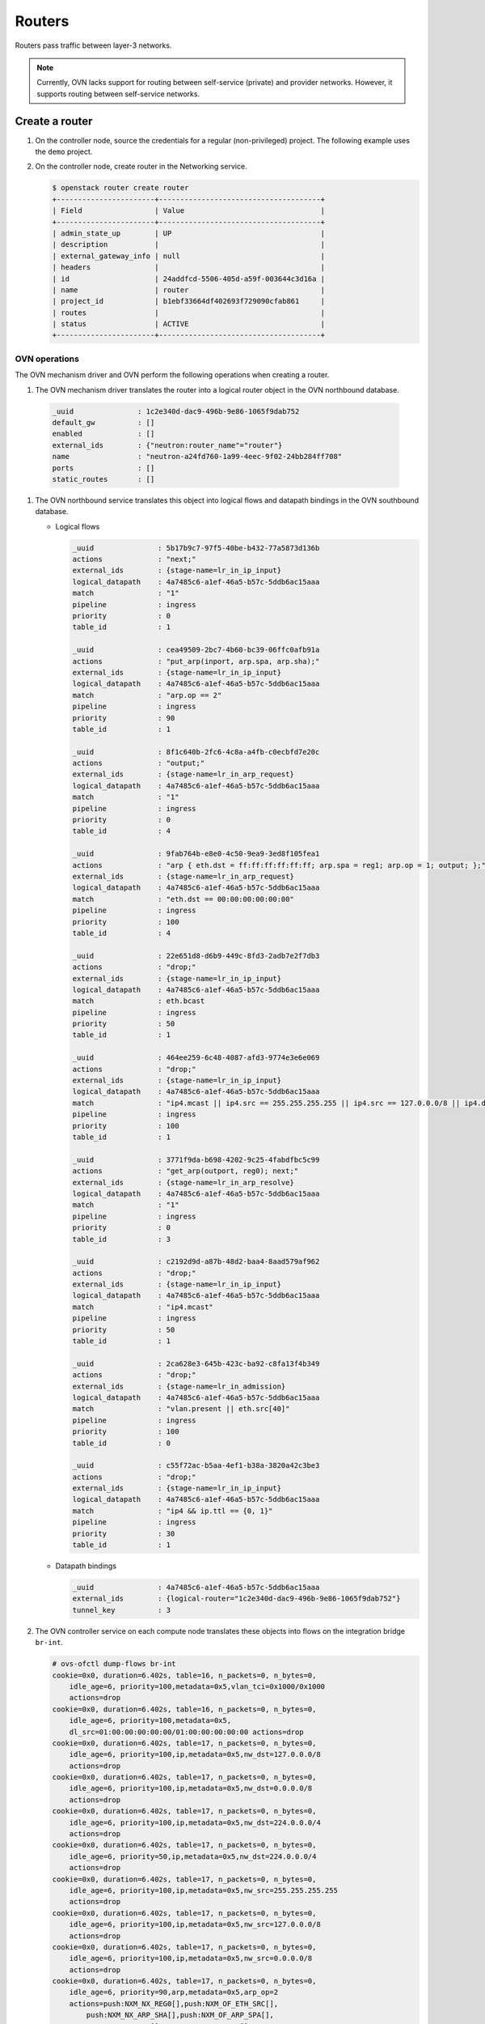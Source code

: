 .. _refarch-routers:

Routers
-------

Routers pass traffic between layer-3 networks.

.. note::

   Currently, OVN lacks support for routing between self-service (private)
   and provider networks. However, it supports routing between
   self-service networks.

Create a router
~~~~~~~~~~~~~~~

#. On the controller node, source the credentials for a regular
   (non-privileged) project. The following example uses the ``demo``
   project.

#. On the controller node, create router in the Networking service.

   .. code-block:: console

      $ openstack router create router
      +-----------------------+--------------------------------------+
      | Field                 | Value                                |
      +-----------------------+--------------------------------------+
      | admin_state_up        | UP                                   |
      | description           |                                      |
      | external_gateway_info | null                                 |
      | headers               |                                      |
      | id                    | 24addfcd-5506-405d-a59f-003644c3d16a |
      | name                  | router                               |
      | project_id            | b1ebf33664df402693f729090cfab861     |
      | routes                |                                      |
      | status                | ACTIVE                               |
      +-----------------------+--------------------------------------+

OVN operations
^^^^^^^^^^^^^^

The OVN mechanism driver and OVN perform the following operations when
creating a router.

#. The OVN mechanism driver translates the router into a logical
   router object in the OVN northbound database.

  .. code-block:: console

     _uuid               : 1c2e340d-dac9-496b-9e86-1065f9dab752
     default_gw          : []
     enabled             : []
     external_ids        : {"neutron:router_name"="router"}
     name                : "neutron-a24fd760-1a99-4eec-9f02-24bb284ff708"
     ports               : []
     static_routes       : []

#. The OVN northbound service translates this object into logical flows
   and datapath bindings in the OVN southbound database.

   * Logical flows

     .. code-block:: console

        _uuid               : 5b17b9c7-97f5-40be-b432-77a5873d136b
        actions             : "next;"
        external_ids        : {stage-name=lr_in_ip_input}
        logical_datapath    : 4a7485c6-a1ef-46a5-b57c-5ddb6ac15aaa
        match               : "1"
        pipeline            : ingress
        priority            : 0
        table_id            : 1

        _uuid               : cea49509-2bc7-4b60-bc39-06ffc0afb91a
        actions             : "put_arp(inport, arp.spa, arp.sha);"
        external_ids        : {stage-name=lr_in_ip_input}
        logical_datapath    : 4a7485c6-a1ef-46a5-b57c-5ddb6ac15aaa
        match               : "arp.op == 2"
        pipeline            : ingress
        priority            : 90
        table_id            : 1

        _uuid               : 8f1c640b-2fc6-4c8a-a4fb-c0ecbfd7e20c
        actions             : "output;"
        external_ids        : {stage-name=lr_in_arp_request}
        logical_datapath    : 4a7485c6-a1ef-46a5-b57c-5ddb6ac15aaa
        match               : "1"
        pipeline            : ingress
        priority            : 0
        table_id            : 4

        _uuid               : 9fab764b-e8e0-4c50-9ea9-3ed8f105fea1
        actions             : "arp { eth.dst = ff:ff:ff:ff:ff:ff; arp.spa = reg1; arp.op = 1; output; };"
        external_ids        : {stage-name=lr_in_arp_request}
        logical_datapath    : 4a7485c6-a1ef-46a5-b57c-5ddb6ac15aaa
        match               : "eth.dst == 00:00:00:00:00:00"
        pipeline            : ingress
        priority            : 100
        table_id            : 4

        _uuid               : 22e651d8-d6b9-449c-8fd3-2adb7e2f7db3
        actions             : "drop;"
        external_ids        : {stage-name=lr_in_ip_input}
        logical_datapath    : 4a7485c6-a1ef-46a5-b57c-5ddb6ac15aaa
        match               : eth.bcast
        pipeline            : ingress
        priority            : 50
        table_id            : 1

        _uuid               : 464ee259-6c48-4087-afd3-9774e3e6e069
        actions             : "drop;"
        external_ids        : {stage-name=lr_in_ip_input}
        logical_datapath    : 4a7485c6-a1ef-46a5-b57c-5ddb6ac15aaa
        match               : "ip4.mcast || ip4.src == 255.255.255.255 || ip4.src == 127.0.0.0/8 || ip4.dst == 127.0.0.0/8 || ip4.src == 0.0.0.0/8 || ip4.dst == 0.0.0.0/8"
        pipeline            : ingress
        priority            : 100
        table_id            : 1

        _uuid               : 3771f9da-b698-4202-9c25-4fabdfbc5c99
        actions             : "get_arp(outport, reg0); next;"
        external_ids        : {stage-name=lr_in_arp_resolve}
        logical_datapath    : 4a7485c6-a1ef-46a5-b57c-5ddb6ac15aaa
        match               : "1"
        pipeline            : ingress
        priority            : 0
        table_id            : 3

        _uuid               : c2192d9d-a87b-48d2-baa4-8aad579af962
        actions             : "drop;"
        external_ids        : {stage-name=lr_in_ip_input}
        logical_datapath    : 4a7485c6-a1ef-46a5-b57c-5ddb6ac15aaa
        match               : "ip4.mcast"
        pipeline            : ingress
        priority            : 50
        table_id            : 1

        _uuid               : 2ca628e3-645b-423c-ba92-c8fa13f4b349
        actions             : "drop;"
        external_ids        : {stage-name=lr_in_admission}
        logical_datapath    : 4a7485c6-a1ef-46a5-b57c-5ddb6ac15aaa
        match               : "vlan.present || eth.src[40]"
        pipeline            : ingress
        priority            : 100
        table_id            : 0

        _uuid               : c55f72ac-b5aa-4ef1-b38a-3820a42c3be3
        actions             : "drop;"
        external_ids        : {stage-name=lr_in_ip_input}
        logical_datapath    : 4a7485c6-a1ef-46a5-b57c-5ddb6ac15aaa
        match               : "ip4 && ip.ttl == {0, 1}"
        pipeline            : ingress
        priority            : 30
        table_id            : 1

   * Datapath bindings

     .. code-block:: console

        _uuid               : 4a7485c6-a1ef-46a5-b57c-5ddb6ac15aaa
        external_ids        : {logical-router="1c2e340d-dac9-496b-9e86-1065f9dab752"}
        tunnel_key          : 3

#. The OVN controller service on each compute node translates these objects
   into flows on the integration bridge ``br-int``.

   .. code-block:: console

      # ovs-ofctl dump-flows br-int
      cookie=0x0, duration=6.402s, table=16, n_packets=0, n_bytes=0,
          idle_age=6, priority=100,metadata=0x5,vlan_tci=0x1000/0x1000
          actions=drop
      cookie=0x0, duration=6.402s, table=16, n_packets=0, n_bytes=0,
          idle_age=6, priority=100,metadata=0x5,
          dl_src=01:00:00:00:00:00/01:00:00:00:00:00 actions=drop
      cookie=0x0, duration=6.402s, table=17, n_packets=0, n_bytes=0,
          idle_age=6, priority=100,ip,metadata=0x5,nw_dst=127.0.0.0/8
          actions=drop
      cookie=0x0, duration=6.402s, table=17, n_packets=0, n_bytes=0,
          idle_age=6, priority=100,ip,metadata=0x5,nw_dst=0.0.0.0/8
          actions=drop
      cookie=0x0, duration=6.402s, table=17, n_packets=0, n_bytes=0,
          idle_age=6, priority=100,ip,metadata=0x5,nw_dst=224.0.0.0/4
          actions=drop
      cookie=0x0, duration=6.402s, table=17, n_packets=0, n_bytes=0,
          idle_age=6, priority=50,ip,metadata=0x5,nw_dst=224.0.0.0/4
          actions=drop
      cookie=0x0, duration=6.402s, table=17, n_packets=0, n_bytes=0,
          idle_age=6, priority=100,ip,metadata=0x5,nw_src=255.255.255.255
          actions=drop
      cookie=0x0, duration=6.402s, table=17, n_packets=0, n_bytes=0,
          idle_age=6, priority=100,ip,metadata=0x5,nw_src=127.0.0.0/8
          actions=drop
      cookie=0x0, duration=6.402s, table=17, n_packets=0, n_bytes=0,
          idle_age=6, priority=100,ip,metadata=0x5,nw_src=0.0.0.0/8
          actions=drop
      cookie=0x0, duration=6.402s, table=17, n_packets=0, n_bytes=0,
          idle_age=6, priority=90,arp,metadata=0x5,arp_op=2
          actions=push:NXM_NX_REG0[],push:NXM_OF_ETH_SRC[],
              push:NXM_NX_ARP_SHA[],push:NXM_OF_ARP_SPA[],
              pop:NXM_NX_REG0[],pop:NXM_OF_ETH_SRC[],
              controller(userdata=00.00.00.01.00.00.00.00),
              pop:NXM_OF_ETH_SRC[],pop:NXM_NX_REG0[]
      cookie=0x0, duration=6.402s, table=17, n_packets=0, n_bytes=0,
          idle_age=6, priority=50,metadata=0x5,dl_dst=ff:ff:ff:ff:ff:ff
          actions=drop
      cookie=0x0, duration=6.402s, table=17, n_packets=0, n_bytes=0,
          idle_age=6, priority=30,ip,metadata=0x5,nw_ttl=0 actions=drop
      cookie=0x0, duration=6.402s, table=17, n_packets=0, n_bytes=0,
          idle_age=6, priority=30,ip,metadata=0x5,nw_ttl=1 actions=drop
      cookie=0x0, duration=6.402s, table=17, n_packets=0, n_bytes=0,
          idle_age=6, priority=0,metadata=0x5 actions=resubmit(,18)
      cookie=0x0, duration=6.402s, table=19, n_packets=0, n_bytes=0,
          idle_age=6, priority=0,metadata=0x5
          actions=mod_dl_dst:00:00:00:00:00:00,resubmit(,65),resubmit(,20)
      cookie=0x0, duration=6.402s, table=20, n_packets=0, n_bytes=0,
          idle_age=6, priority=100,ip,metadata=0x5,dl_dst=00:00:00:00:00:00
          actions=controller(userdata=00.00.00.00.00.00.00.00.00.19.00.10.80.00.06.06.ff.ff.ff.ff.ff.ff.00.00.ff.ff.00.18.00.00.23.20.00.06.00.20.00.00.00.00.00.01.02.04.00.00.20.04.00.19.00.10.80.00.2a.02.00.01.00.00.00.00.00.00.ff.ff.00.10.00.00.23.20.00.0e.ff.f8.20.00.00.00)
      cookie=0x0, duration=6.402s, table=20, n_packets=0, n_bytes=0,
          idle_age=6, priority=0,metadata=0x5 actions=resubmit(,32)

Attach a self-service network to the router
~~~~~~~~~~~~~~~~~~~~~~~~~~~~~~~~~~~~~~~~~~~

Self-service networks, particularly subnets, must interface with a
router to enable connectivity with other self-service and provider
networks.

#. On the controller node, add the self-service network subnet
   ``selfservice-v4`` to the router ``router``.

   .. code-block:: console

      $ openstack router add subnet router selfservice-v4

   .. note::

      This command provides no output.

OVN operations
^^^^^^^^^^^^^^

The OVN mechanism driver and OVN perform the following operations when
adding a subnet as an interface on a router.

#. The OVN mechanism driver translates the operation into logical
   objects and devices in the OVN northbound database and performs a
   series of operations on them.

   * Create a logical port.

     .. code-block:: console

        _uuid               : 4c9e70b1-fff0-4d0d-af8e-42d3896eb76f
        addresses           : ["fa:16:3e:0c:55:62 192.168.1.1"]
        enabled             : true
        external_ids        : {"neutron:port_name"=""}
        name                : "5b72d278-5b16-44a6-9aa0-9e513a429506"
        options             : {router-port="lrp-5b72d278-5b16-44a6-9aa0-9e513a429506"}
        parent_name         : []
        port_security       : []
        tag                 : []
        type                : router
        up                  : false

   * Add the logical port to logical switch.

.. todo: Router interfaces are usually subnets, not networks. Does OVN
         still reference the network name?

     .. code-block:: console

        _uuid               : 0ab40684-7cf8-4d6c-ae8b-9d9143762d37
        acls                : []
        external_ids        : {"neutron:network_name"="selfservice-v4"}
        name                : "neutron-d5aadceb-d8d6-41c8-9252-c5e0fe6c26a5"
        ports               : [1ed7c28b-dc69-42b8-bed6-46477bb8b539,
                               4c9e70b1-fff0-4d0d-af8e-42d3896eb76f,
                               ae10a5e0-db25-4108-b06a-d2d5c127d9c4]

   * Create a logical router port object.

     .. code-block:: console

        _uuid               : f60ccb93-7b3d-4713-922c-37104b7055dc
        enabled             : []
        external_ids        : {}
        mac                 : "fa:16:3e:0c:55:62"
        name                : "lrp-5b72d278-5b16-44a6-9aa0-9e513a429506"
        network             : "192.168.1.1/24"
        peer                : []

   * Add the logical router port to the logical router object.

     .. code-block:: console

        _uuid               : 1c2e340d-dac9-496b-9e86-1065f9dab752
        default_gw          : []
        enabled             : []
        external_ids        : {"neutron:router_name"="router"}
        name                : "neutron-a24fd760-1a99-4eec-9f02-24bb284ff708"
        ports               : [f60ccb93-7b3d-4713-922c-37104b7055dc]
        static_routes       : []

#. The OVN northbound service translates these objects into logical flows,
   datapath bindings, and the appropriate multicast groups in the OVN
   southbound database.

   * Logical flows

     .. code-block:: console

        _uuid               : 27cc1784-077f-4543-8eb2-8d4d52d85800
        actions             : "ip.ttl--; reg0 = ip4.dst; reg1 = 192.168.1.1; eth.src = fa:16:3e:0c:55:62; outport = \"lrp-5b72d278-5b16-44a6-9aa0-9e513a429506\"; next;"
        external_ids        : {stage-name=lr_in_ip_routing}
        logical_datapath    : 4a7485c6-a1ef-46a5-b57c-5ddb6ac15aaa
        match               : "ip4.dst == 192.168.1.0/255.255.255.0"
        pipeline            : ingress
        priority            : 24
        table_id            : 2

        _uuid               : c58a3b04-6e35-43c8-9983-0a7d060a02fc
        actions             : "next;"
        external_ids        : {stage-name=lr_in_admission}
        logical_datapath    : 4a7485c6-a1ef-46a5-b57c-5ddb6ac15aaa
        match               : "(eth.mcast || eth.dst == fa:16:3e:0c:55:62) && inport == \"lrp-5b72d278-5b16-44a6-9aa0-9e513a429506\""
        pipeline            : ingress
        priority            : 50
        table_id            : 0

        _uuid               : 5ef30c51-1718-4241-866f-4cabd64ccd7e
        actions             : "ip4.dst = ip4.src; ip4.src = 192.168.1.1; ip.ttl = 255; icmp4.type = 0; inport = \"\"; /* Allow sending out inport. \*/ next; "
        external_ids        : {stage-name=lr_in_ip_input}
        logical_datapath    : 4a7485c6-a1ef-46a5-b57c-5ddb6ac15aaa
        match               : "inport == \"lrp-5b72d278-5b16-44a6-9aa0-9e513a429506\" && (ip4.dst == 192.168.1.1 || ip4.dst == 192.168.1.255) && icmp4.type == 8 && icmp4.code == 0"
        pipeline            : ingress
        priority            : 90
        table_id            : 1

        _uuid               : ffcde1a4-3cb6-4441-b469-31640926072a
        actions             : "eth.dst = eth.src; eth.src = fa:16:3e:0c:55:62; arp.op = 2; /* ARP reply \*/ arp.tha = arp.sha; arp.sha = fa:16:3e:0c:55:62; arp.tpa = arp.spa; arp.spa = 192.168.1.1; outport = inport; inport = \"\"; /* Allow sending out inport. \*/ output;"
        external_ids        : {stage-name=ls_in_arp_rsp}
        logical_datapath    : 4aef86e4-e54a-4c83-bb27-d65c670d4b51
        match               : "arp.tpa == 192.168.1.1 && arp.op == 1"
        pipeline            : ingress
        priority            : 50
        table_id            : 5

        _uuid               : 3584bce5-feb7-4a8d-88ea-bdbf34acc233
        actions             : "output;"
        external_ids        : {stage-name=lr_out_delivery}
        logical_datapath    : 4a7485c6-a1ef-46a5-b57c-5ddb6ac15aaa
        match               : "outport == \"lrp-5b72d278-5b16-44a6-9aa0-9e513a429506\""
        pipeline            : egress
        priority            : 100
        table_id            : 0

        _uuid               : b7b5dd69-c91d-4f71-9bbe-882bec0ed07d
        actions             : "eth.dst = eth.src; eth.src = fa:16:3e:0c:55:62; arp.op = 2; /* ARP reply \*/ arp.tha = arp.sha; arp.sha = fa:16:3e:0c:55:62; arp.tpa = arp.spa; arp.spa = 192.168.1.1; outport = \"lrp-5b72d278-5b16-44a6-9aa0-9e513a429506\"; inport = \"\"; /* Allow sending out inport. \*/ output;"
        external_ids        : {stage-name=lr_in_ip_input}
        logical_datapath    : 4a7485c6-a1ef-46a5-b57c-5ddb6ac15aaa
        match               : "inport == \"lrp-5b72d278-5b16-44a6-9aa0-9e513a429506\" && arp.tpa == 192.168.1.1 && arp.op == 1"
        pipeline            : ingress
        priority            : 90
        table_id            : 1

        _uuid               : e9cbd06b-32a9-4c7f-aaf2-797a4c94e44f
        actions             : "drop;"
        external_ids        : {stage-name=lr_in_ip_input}
        logical_datapath    : 4a7485c6-a1ef-46a5-b57c-5ddb6ac15aaa
        match               : "ip4.dst == 192.168.1.1"
        pipeline            : ingress
        priority            : 60
        table_id            : 1

        _uuid               : ca4dd46c-74a9-48e0-986e-a96a96a7a7bf
        actions             : "eth.dst = fa:16:3e:90:bd:f1; next;"
        external_ids        : {stage-name=lr_in_arp_resolve}
        logical_datapath    : 4a7485c6-a1ef-46a5-b57c-5ddb6ac15aaa
        match               : "outport == \"lrp-5b72d278-5b16-44a6-9aa0-9e513a429506\" && reg0 == 192.168.1.3"
        pipeline            : ingress
        priority            : 100
        table_id            : 3

        _uuid               : 121d432f-8e5b-41c2-8e38-55e1fb71c67c
        actions             : "drop;"
        external_ids        : {stage-name=lr_in_ip_input}
        logical_datapath    : 4a7485c6-a1ef-46a5-b57c-5ddb6ac15aaa
        match               : "ip4.src == {192.168.1.1, 192.168.1.255}"
        pipeline            : ingress
        priority            : 100
        table_id            : 1

        _uuid               : 467aeab1-4f88-4959-b932-b9eaff41a78f
        actions             : "eth.dst = fa:16:3e:94:db:5e; next;"
        external_ids        : {stage-name=lr_in_arp_resolve}
        logical_datapath    : 4a7485c6-a1ef-46a5-b57c-5ddb6ac15aaa
        match               : "outport == \"lrp-5b72d278-5b16-44a6-9aa0-9e513a429506\" && reg0 == 192.168.1.2"
        pipeline            : ingress
        priority            : 100
        table_id            : 3

        _uuid               : 284e7b7f-06c9-4f14-a473-541134175de7
        actions             : "eth.dst = fa:16:3e:0c:55:62; next;"
        external_ids        : {stage-name=lr_in_arp_resolve}
        logical_datapath    : 4a7485c6-a1ef-46a5-b57c-5ddb6ac15aaa
        match               : "outport == \"lrp-5b72d278-5b16-44a6-9aa0-9e513a429506\" && reg0 == 192.168.1.1"
        pipeline            : ingress
        priority            : 100
        table_id            : 3

   * Port bindings

     .. code-block:: console

        _uuid               : 0f86395b-a0d8-40fd-b22c-4c9e238a7880
        chassis             : []
        datapath            : 4a7485c6-a1ef-46a5-b57c-5ddb6ac15aaa
        logical_port        : "lrp-5b72d278-5b16-44a6-9aa0-9e513a429506"
        mac                 : []
        options             : {peer="5b72d278-5b16-44a6-9aa0-9e513a429506"}
        parent_port         : []
        tag                 : []
        tunnel_key          : 1
        type                : patch

        _uuid               : 8d95ab8c-c2ea-4231-9729-7ecbfc2cd676
        chassis             : []
        datapath            : 4aef86e4-e54a-4c83-bb27-d65c670d4b51
        logical_port        : "5b72d278-5b16-44a6-9aa0-9e513a429506"
        mac                 : ["fa:16:3e:0c:55:62 192.168.1.1"]
        options             : {peer="lrp-5b72d278-5b16-44a6-9aa0-9e513a429506"}
        parent_port         : []
        tag                 : []
        tunnel_key          : 3
        type                : patch

   * Multicast groups

     .. code-block:: console

        _uuid               : 4a6191aa-d8ac-4e93-8306-b0d8fbbe4e35
        datapath            : 4aef86e4-e54a-4c83-bb27-d65c670d4b51
        name                : _MC_flood
        ports               : [8d95ab8c-c2ea-4231-9729-7ecbfc2cd676,
                               be71fac3-9f04-41c9-9951-f3f7f1fa1ec5,
                               da5c1269-90b7-4df2-8d76-d4575754b02d]
        tunnel_key          : 65535

#. The OVN controller service on each compute node translates these objects
   into flows on the integration bridge ``br-int``.

   .. code-block:: console

      # ovs-ofctl dump-flows br-int
      cookie=0x0, duration=11.576s, table=0, n_packets=0, n_bytes=0,
          idle_age=11, priority=100,in_port=1
          actions=load:0x1->OXM_OF_METADATA[],
              load:0x2->NXM_NX_REG6[],resubmit(,16)
      cookie=0x0, duration=11.575s, table=0, n_packets=0, n_bytes=0,
          idle_age=11, priority=100,in_port=2
          actions=load:0x2->OXM_OF_METADATA[],load:0x1->NXM_NX_REG6[],
              resubmit(,16)
      cookie=0x0, duration=11.574s, table=0, n_packets=0, n_bytes=0,
          idle_age=11, priority=100,in_port=6
          actions=load:0x4->OXM_OF_METADATA[],load:0x3->NXM_NX_REG6[],
              resubmit(,16)
      cookie=0x0, duration=11.574s, table=0, n_packets=0, n_bytes=0,
          idle_age=11, priority=100,in_port=7
          actions=load:0x5->OXM_OF_METADATA[],load:0x1->NXM_NX_REG6[],
              resubmit(,16)
      cookie=0x0, duration=11.576s, table=16, n_packets=0, n_bytes=0,
          idle_age=11, priority=100,metadata=0x1,vlan_tci=0x1000/0x1000
          actions=drop
      cookie=0x0, duration=11.576s, table=16, n_packets=0, n_bytes=0,
          idle_age=11, priority=100,metadata=0x4,vlan_tci=0x1000/0x1000
          actions=drop
      cookie=0x0, duration=11.576s, table=16, n_packets=0, n_bytes=0,
          idle_age=11, priority=100,metadata=0x4,
              dl_src=01:00:00:00:00:00/01:00:00:00:00:00 actions=drop
      cookie=0x0, duration=11.575s, table=16, n_packets=0, n_bytes=0,
          idle_age=11, priority=100,metadata=0x1,
              dl_src=01:00:00:00:00:00/01:00:00:00:00:00 actions=drop
      cookie=0x0, duration=11.579s, table=16, n_packets=0, n_bytes=0,
          idle_age=11, priority=50,reg6=0x1,metadata=0x5,
              dl_dst=01:00:00:00:00:00/01:00:00:00:00:00
          actions=resubmit(,17)
      cookie=0x0, duration=11.579s, table=16, n_packets=0, n_bytes=0,
          idle_age=11, priority=50,reg6=0x1,metadata=0x5,
              dl_dst=fa:16:3e:3c:ea:be actions=resubmit(,17)
      cookie=0x0, duration=11.576s, table=16, n_packets=0, n_bytes=0,
          idle_age=11, priority=50,reg6=0x1,metadata=0x1 actions=resubmit(,17)
      cookie=0x0, duration=11.576s, table=16, n_packets=0, n_bytes=0,
          idle_age=11, priority=50,reg6=0x2,metadata=0x4 actions=resubmit(,17)
      cookie=0x0, duration=11.576s, table=16, n_packets=0, n_bytes=0,
          idle_age=11, priority=50,reg6=0x1,metadata=0x4 actions=resubmit(,17)
      cookie=0x0, duration=11.576s, table=16, n_packets=0, n_bytes=0,
          idle_age=11, priority=50,reg6=0x3,metadata=0x4 actions=resubmit(,17)
      cookie=0x0, duration=11.575s, table=16, n_packets=0, n_bytes=0,
          idle_age=11, priority=50,reg6=0x2,metadata=0x1 actions=resubmit(,17)
      cookie=0x0, duration=11.575s, table=16, n_packets=0, n_bytes=0,
          idle_age=11, priority=50,reg6=0x3,metadata=0x1 actions=resubmit(,17)
      cookie=0x0, duration=11.575s, table=16, n_packets=0, n_bytes=0,
          idle_age=11, priority=50,reg6=0x4,metadata=0x1 actions=resubmit(,17)
      cookie=0x0, duration=11.575s, table=16, n_packets=0, n_bytes=0,
          idle_age=11, priority=50,reg6=0x5,metadata=0x1,
              dl_src=fa:16:3e:3a:9c:fe actions=resubmit(,17)
      cookie=0x0, duration=11.579s, table=17, n_packets=0, n_bytes=0,
          idle_age=11, priority=100,ip,metadata=0x5,nw_src=192.168.1.255
              actions=drop
      cookie=0x0, duration=11.579s, table=17, n_packets=0, n_bytes=0,
          idle_age=11, priority=100,ip,metadata=0x5,nw_src=192.168.1.1
              actions=drop
      cookie=0x0, duration=11.579s, table=17, n_packets=0, n_bytes=0,
          idle_age=11, priority=90,icmp,metadata=0x5,nw_dst=192.168.1.255
              icmp_type=8,icmp_code=0
          actions=move:NXM_OF_IP_SRC[]->NXM_OF_IP_DST[],mod_nw_src:192.168.1.1,
              load:0xff->NXM_NX_IP_TTL[],load:0->NXM_OF_ICMP_TYPE[],
              load:0->NXM_NX_REG6[],load:0->NXM_OF_IN_PORT[],resubmit(,18)
      cookie=0x0, duration=11.579s, table=17, n_packets=0, n_bytes=0,
          idle_age=11, priority=90,icmp,metadata=0x5,nw_dst=192.168.1.1,
              icmp_type=8,icmp_code=0
              actions=move:NXM_OF_IP_SRC[]->NXM_OF_IP_DST[],
                  mod_nw_src:192.168.1.1,load:0xff->NXM_NX_IP_TTL[],
                  load:0->NXM_OF_ICMP_TYPE[],load:0->NXM_NX_REG6[],
                  load:0->NXM_OF_IN_PORT[],resubmit(,18)
      cookie=0x0, duration=11.579s, table=17, n_packets=0, n_bytes=0,
          idle_age=11, priority=90,arp,reg6=0x1,metadata=0x5,
              arp_tpa=192.168.1.1,arp_op=1
              actions=move:NXM_OF_ETH_SRC[]->NXM_OF_ETH_DST[],
                 mod_dl_src:fa:16:3e:3c:ea:be,load:0x2->NXM_OF_ARP_OP[],
                 move:NXM_NX_ARP_SHA[]->NXM_NX_ARP_THA[],
                 load:0xfa163e3ceabe->NXM_NX_ARP_SHA[],
                 move:NXM_OF_ARP_SPA[]->NXM_OF_ARP_TPA[],
                 load:0xa0a0a01->NXM_OF_ARP_SPA[],load:0x1->NXM_NX_REG7[],
                 load:0->NXM_NX_REG6[],load:0->NXM_OF_IN_PORT[],resubmit(,32)
      cookie=0x0, duration=11.576s, table=17, n_packets=0, n_bytes=0,
          idle_age=11, priority=90,udp,reg6=0x5,metadata=0x1,
              dl_src=fa:16:3e:3a:9c:fe,nw_src=0.0.0.0,
              nw_dst=255.255.255.255,tp_src=68,tp_dst=67 actions=resubmit(,18)
      cookie=0x0, duration=11.576s, table=17, n_packets=0, n_bytes=0,
          idle_age=11, priority=80,ip,reg6=0x5,metadata=0x1,
              dl_src=fa:16:3e:3a:9c:fe actions=drop
      cookie=0x0, duration=11.575s, table=17, n_packets=0, n_bytes=0,
          idle_age=11, priority=80,ipv6,reg6=0x5,metadata=0x1,
              dl_src=fa:16:3e:3a:9c:fe actions=drop
      cookie=0x0, duration=11.579s, table=17, n_packets=0, n_bytes=0,
          idle_age=11, priority=60,ip,metadata=0x5,nw_dst=192.168.1.1
              actions=drop
      cookie=0x0, duration=11.575s, table=17, n_packets=0, n_bytes=0,
          idle_age=11, priority=0,metadata=0x1 actions=resubmit(,18)
      cookie=0x0, duration=11.575s, table=17, n_packets=0, n_bytes=0,
          idle_age=11, priority=0,metadata=0x4 actions=resubmit(,18)
      cookie=0x0, duration=11.575s, table=18, n_packets=0, n_bytes=0,
          idle_age=11, priority=80,arp,reg6=0x5,metadata=0x1 actions=drop
      cookie=0x0, duration=11.575s, table=18, n_packets=0, n_bytes=0,
          idle_age=11, priority=80,icmp6,reg6=0x5,metadata=0x1,
              icmp_type=135,icmp_code=0 actions=drop
      cookie=0x0, duration=11.575s, table=18, n_packets=0, n_bytes=0,
          idle_age=11, priority=80,icmp6,reg6=0x5,metadata=0x1,
              icmp_type=136,icmp_code=0 actions=drop
      cookie=0x0, duration=11.579s, table=18, n_packets=0, n_bytes=0,
          idle_age=11, priority=24,ip,metadata=0x5,nw_dst=192.168.1.0/24
          actions=dec_ttl(),move:NXM_OF_IP_DST[]->NXM_NX_REG0[],
             load:0xa0a0a01->NXM_NX_REG1[],mod_dl_src:fa:16:3e:3c:ea:be,
             load:0x1->NXM_NX_REG7[],resubmit(,19)
      cookie=0x0, duration=11.575s, table=18, n_packets=0, n_bytes=0,
          idle_age=11, priority=0,metadata=0x1 actions=resubmit(,19)
      cookie=0x0, duration=11.575s, table=18, n_packets=0, n_bytes=0,
          idle_age=11, priority=0,metadata=0x4 actions=resubmit(,19)
      cookie=0x0, duration=11.576s, table=19, n_packets=0, n_bytes=0,
          idle_age=11, priority=110,ipv6,reg6=0x2,metadata=0x1
          actions=resubmit(,20)
      cookie=0x0, duration=11.575s, table=19, n_packets=0, n_bytes=0,
          idle_age=11, priority=110,ip,reg6=0x2,metadata=0x1
          actions=resubmit(,20)
      cookie=0x0, duration=11.579s, table=19, n_packets=0, n_bytes=0,
          idle_age=11, priority=100,reg0=0xa0a0a15,reg7=0x1,
          metadata=0x5 actions=mod_dl_dst:fa:16:3e:33:66:2f,resubmit(,20)
      cookie=0x0, duration=11.579s, table=19, n_packets=0, n_bytes=0,
          idle_age=11, priority=100,reg0=0xa0a0a16,reg7=0x1,metadata=0x5
          actions=mod_dl_dst:fa:16:3e:6e:a2:a0,resubmit(,20)
      cookie=0x0, duration=11.576s, table=19, n_packets=0, n_bytes=0,
          idle_age=11, priority=100,ip,metadata=0x1
          actions=ct(table=20,zone=NXM_NX_REG5[0..15])
      cookie=0x0, duration=11.575s, table=19, n_packets=0, n_bytes=0,
          idle_age=11, priority=100,ipv6,metadata=0x1
          actions=ct(table=20,zone=NXM_NX_REG5[0..15])
      cookie=0x0, duration=11.576s, table=19, n_packets=0, n_bytes=0,
          idle_age=11, priority=0,metadata=0x1 actions=resubmit(,20)
      cookie=0x0, duration=11.575s, table=19, n_packets=0, n_bytes=0,
          idle_age=11, priority=0,metadata=0x4 actions=resubmit(,20)
      cookie=0x0, duration=11.576s, table=20, n_packets=0, n_bytes=0,
          idle_age=11, priority=65535,ct_state=-new-est+rel-inv+trk,
          metadata=0x1 actions=resubmit(,21)
      cookie=0x0, duration=11.576s, table=20, n_packets=0, n_bytes=0,
          idle_age=11, priority=65535,ct_state=-new+est-rel-inv+trk,
          metadata=0x1 actions=resubmit(,21)
      cookie=0x0, duration=11.575s, table=20, n_packets=0, n_bytes=0,
          idle_age=11, priority=65535,ct_state=+inv+trk,metadata=0x1 actions=drop
      cookie=0x0, duration=11.576s, table=20, n_packets=0, n_bytes=0,
          idle_age=11, priority=2002,ct_state=+new+trk,ip,reg6=0x5,
          metadata=0x1 actions=ct(commit,zone=NXM_NX_REG5[0..15]),resubmit(,21)
      cookie=0x0, duration=11.575s, table=20, n_packets=0, n_bytes=0,
          idle_age=11, priority=2002,ct_state=+new+trk,ipv6,reg6=0x5,
          metadata=0x1 actions=ct(commit,zone=NXM_NX_REG5[0..15]),resubmit(,21)
      cookie=0x0, duration=11.575s, table=20, n_packets=0, n_bytes=0,
          idle_age=11, priority=2002,udp,reg6=0x5,metadata=0x1,
          nw_dst=255.255.255.255,tp_src=68,tp_dst=67
          actions=ct(commit,zone=NXM_NX_REG5[0..15]),resubmit(,21)
      cookie=0x0, duration=11.576s, table=20, n_packets=0, n_bytes=0,
          idle_age=11, priority=2001,ip,reg6=0x5,metadata=0x1 actions=drop
      cookie=0x0, duration=11.575s, table=20, n_packets=0, n_bytes=0,
          idle_age=11, priority=2001,ipv6,reg6=0x5,metadata=0x1 actions=drop
      cookie=0x0, duration=11.575s, table=20, n_packets=0, n_bytes=0,
          idle_age=11, priority=1,ipv6,metadata=0x1
          actions=ct(commit,zone=NXM_NX_REG5[0..15]),resubmit(,21)
      cookie=0x0, duration=11.575s, table=20, n_packets=0, n_bytes=0,
          idle_age=11, priority=1,ip,metadata=0x1
          actions=ct(commit,zone=NXM_NX_REG5[0..15]),resubmit(,21)
      cookie=0x0, duration=11.576s, table=20, n_packets=0, n_bytes=0,
          idle_age=11, priority=0,metadata=0x1 actions=resubmit(,21)
      cookie=0x0, duration=11.575s, table=20, n_packets=0, n_bytes=0,
          idle_age=11, priority=0,metadata=0x4 actions=resubmit(,21)
      cookie=0x0, duration=11.576s, table=21, n_packets=0, n_bytes=0,
          idle_age=11, priority=100,reg6=0x1,metadata=0x1 actions=resubmit(,22)
      cookie=0x0, duration=11.576s, table=21, n_packets=0, n_bytes=0,
          idle_age=11, priority=50,arp,metadata=0x4,arp_tpa=192.168.1.3,
              arp_op=1 actions=move:NXM_OF_ETH_SRC[]->NXM_OF_ETH_DST[],
              mod_dl_src:fa:16:3e:33:66:2f,load:0x2->NXM_OF_ARP_OP[],
              move:NXM_NX_ARP_SHA[]->NXM_NX_ARP_THA[],
              load:0xfa163e33662f->NXM_NX_ARP_SHA[],
              move:NXM_OF_ARP_SPA[]->NXM_OF_ARP_TPA[],
              load:0xa0a0a15->NXM_OF_ARP_SPA[],
              move:NXM_NX_REG6[]->NXM_NX_REG7[],load:0->NXM_NX_REG6[],
              load:0->NXM_OF_IN_PORT[],resubmit(,32)
      cookie=0x0, duration=11.576s, table=21, n_packets=0, n_bytes=0,
          idle_age=11, priority=0,metadata=0x1 actions=resubmit(,22)
      cookie=0x0, duration=11.576s, table=21, n_packets=0, n_bytes=0,
          idle_age=11, priority=0,metadata=0x4 actions=resubmit(,22)
      cookie=0x0, duration=11.575s, table=22, n_packets=0, n_bytes=0,
          idle_age=11, priority=100,metadata=0x1,
          dl_dst=01:00:00:00:00:00/01:00:00:00:00:00
          actions=load:0xffff->NXM_NX_REG7[],resubmit(,32)
      cookie=0x0, duration=11.575s, table=22, n_packets=0, n_bytes=0,
          idle_age=11, priority=100,metadata=0x4,
          dl_dst=01:00:00:00:00:00/01:00:00:00:00:00
          actions=load:0xffff->NXM_NX_REG7[],resubmit(,32)
      cookie=0x0, duration=11.576s, table=22, n_packets=0, n_bytes=0,
          idle_age=11, priority=50,metadata=0x4,dl_dst=fa:16:3e:33:66:2f
          actions=load:0x1->NXM_NX_REG7[],resubmit(,32)
      cookie=0x0, duration=11.575s, table=22, n_packets=0, n_bytes=0,
          idle_age=11, priority=50,metadata=0x4,dl_dst=fa:16:3e:3c:ea:be
          actions=load:0x3->NXM_NX_REG7[],resubmit(,32)
      cookie=0x0, duration=11.575s, table=22, n_packets=0, n_bytes=0,
          idle_age=11, priority=50,metadata=0x1,dl_dst=fa:16:3e:3a:9c:fe
          actions=load:0x5->NXM_NX_REG7[],resubmit(,32)
      cookie=0x0, duration=11.575s, table=22, n_packets=0, n_bytes=0,
          idle_age=11, priority=50,metadata=0x1,dl_dst=fa:16:3e:82:ab:d7
          actions=load:0x4->NXM_NX_REG7[],resubmit(,32)
      cookie=0x0, duration=11.575s, table=22, n_packets=0, n_bytes=0,
          idle_age=11, priority=50,metadata=0x1,dl_dst=fa:16:3e:90:c0:ba
          actions=load:0x3->NXM_NX_REG7[],resubmit(,32)
      cookie=0x0, duration=11.575s, table=22, n_packets=0, n_bytes=0,
          idle_age=11, priority=50,metadata=0x4,dl_dst=fa:16:3e:6e:a2:a0
          actions=load:0x2->NXM_NX_REG7[],resubmit(,32)
      cookie=0x0, duration=11.575s, table=22, n_packets=0, n_bytes=0,
          idle_age=11, priority=50,metadata=0x1,dl_dst=fa:16:3e:09:e0:b0
          actions=load:0x2->NXM_NX_REG7[],resubmit(,32)
      cookie=0x0, duration=11.576s, table=22, n_packets=0, n_bytes=0,
          idle_age=11, priority=0,metadata=0x1
          actions=load:0xfffe->NXM_NX_REG7[],resubmit(,32)
      cookie=0x0, duration=11.576s, table=32, n_packets=0, n_bytes=0,
          idle_age=11, priority=100,reg7=0x2,metadata=0x4
          actions=load:0x4->NXM_NX_TUN_ID[0..23],
          set_field:0x2/0xffffffff->tun_metadata0,
          move:NXM_NX_REG6[0..14]->NXM_NX_TUN_METADATA0[16..30],output:5
      cookie=0x0, duration=11.576s, table=32, n_packets=0, n_bytes=0,
          idle_age=11, priority=100,reg7=0x3,metadata=0x1
          actions=load:0x1->NXM_NX_TUN_ID[0..23],
          set_field:0x3/0xffffffff->tun_metadata0,
          move:NXM_NX_REG6[0..14]->NXM_NX_TUN_METADATA0[16..30],output:3
      cookie=0x0, duration=11.575s, table=32, n_packets=0, n_bytes=0,
          idle_age=11, priority=100,reg7=0x1,metadata=0x4
          actions=load:0x4->NXM_NX_TUN_ID[0..23],
          set_field:0x1/0xffffffff->tun_metadata0,
          move:NXM_NX_REG6[0..14]->NXM_NX_TUN_METADATA0[16..30],output:3
      cookie=0x0, duration=11.575s, table=32, n_packets=0, n_bytes=0,
          idle_age=11, priority=100,reg7=0x4,metadata=0x1
          actions=load:0x1->NXM_NX_TUN_ID[0..23],
          set_field:0x4/0xffffffff->tun_metadata0,
          move:NXM_NX_REG6[0..14]->NXM_NX_TUN_METADATA0[16..30],output:4
      cookie=0x0, duration=11.575s, table=32, n_packets=0, n_bytes=0,
          idle_age=11, priority=100,reg7=0x5,metadata=0x1
          actions=load:0x1->NXM_NX_TUN_ID[0..23],
          set_field:0x5/0xffffffff->tun_metadata0,
          move:NXM_NX_REG6[0..14]->NXM_NX_TUN_METADATA0[16..30],output:5
      cookie=0x0, duration=11.576s, table=33, n_packets=0, n_bytes=0,
          idle_age=11, priority=100,reg7=0x1,metadata=0x2 actions=resubmit(,34)
      cookie=0x0, duration=11.575s, table=33, n_packets=0, n_bytes=0,
          idle_age=11, priority=100,reg7=0x2,metadata=0x1 actions=resubmit(,34)
      cookie=0x0, duration=11.574s, table=33, n_packets=0, n_bytes=0,
          idle_age=11, priority=100,reg7=0x1,metadata=0x5 actions=resubmit(,34)
      cookie=0x0, duration=11.574s, table=33, n_packets=0, n_bytes=0,
          idle_age=11, priority=100,reg7=0x3,metadata=0x4 actions=resubmit(,34)
      cookie=0x0, duration=11.575s, table=34, n_packets=0, n_bytes=0,
          idle_age=11, priority=100,reg6=0x2,reg7=0x2,metadata=0x1 actions=drop
      cookie=0x0, duration=11.575s, table=34, n_packets=0, n_bytes=0,
          idle_age=11, priority=100,reg6=0x1,reg7=0x1,metadata=0x2 actions=drop
      cookie=0x0, duration=11.574s, table=34, n_packets=0, n_bytes=0,
          idle_age=11, priority=100,reg6=0x3,reg7=0x3,metadata=0x4 actions=drop
      cookie=0x0, duration=11.574s, table=34, n_packets=0, n_bytes=0,
          idle_age=11, priority=100,reg6=0x1,reg7=0x1,metadata=0x5 actions=drop
      cookie=0x0, duration=11.575s, table=48, n_packets=0, n_bytes=0,
          idle_age=11, priority=110,ip,reg7=0x2,metadata=0x1 actions=resubmit(,49)
      cookie=0x0, duration=11.575s, table=48, n_packets=0, n_bytes=0,
          idle_age=11, priority=110,ipv6,reg7=0x2,metadata=0x1
          actions=resubmit(,49)
      cookie=0x0, duration=11.579s, table=48, n_packets=0, n_bytes=0,
          idle_age=11, priority=100,reg7=0x1,metadata=0x5 actions=resubmit(,64)
      cookie=0x0, duration=11.576s, table=48, n_packets=0, n_bytes=0,
          idle_age=11, priority=100,ipv6,metadata=0x1
          actions=ct(table=49,zone=NXM_NX_REG5[0..15])
      cookie=0x0, duration=11.575s, table=48, n_packets=0, n_bytes=0,
          idle_age=11, priority=100,ip,metadata=0x1
          actions=ct(table=49,zone=NXM_NX_REG5[0..15])
      cookie=0x0, duration=11.576s, table=48, n_packets=0, n_bytes=0,
          idle_age=11, priority=0,metadata=0x1 actions=resubmit(,49)
      cookie=0x0, duration=11.576s, table=48, n_packets=0, n_bytes=0,
          idle_age=11, priority=0,metadata=0x4 actions=resubmit(,49)
      cookie=0x0, duration=11.575s, table=49, n_packets=0, n_bytes=0,
          idle_age=11, priority=65535,ct_state=-new+est-rel-inv+trk,metadata=0x1
          actions=resubmit(,50)
      cookie=0x0, duration=11.575s, table=49, n_packets=0, n_bytes=0,
          idle_age=11, priority=65535,ct_state=-new-est+rel-inv+trk,metadata=0x1
          actions=resubmit(,50)
      cookie=0x0, duration=11.575s, table=49, n_packets=0, n_bytes=0,
          idle_age=11, priority=65535,ct_state=+inv+trk,metadata=0x1 actions=drop
      cookie=0x0, duration=11.576s, table=49, n_packets=0, n_bytes=0,
          idle_age=11, priority=2002,ct_state=+new+trk,tcp,reg7=0x5,metadata=0x1,
          tp_dst=0x800/0xf800 actions=ct(commit,zone=NXM_NX_REG5[0..15]),
          resubmit(,50)
      cookie=0x0, duration=11.575s, table=49, n_packets=0, n_bytes=0,
          idle_age=11, priority=2002,ct_state=+new+trk,tcp,reg7=0x5,metadata=0x1,
          tp_dst=0xf000/0xf800 actions=ct(commit,zone=NXM_NX_REG5[0..15]),
          resubmit(,50)
      cookie=0x0, duration=11.576s, table=49, n_packets=0, n_bytes=0,
          idle_age=11, priority=2002,ct_state=+new+trk,tcp,reg7=0x5,metadata=0x1,
          tp_dst=0xff00/0xff80 actions=ct(commit,zone=NXM_NX_REG5[0..15]),
          resubmit(,50)
      cookie=0x0, duration=11.576s, table=49, n_packets=0, n_bytes=0,
          idle_age=11, priority=2002,ct_state=+new+trk,tcp,reg7=0x5,metadata=0x1,
          tp_dst=0x80/0xff80 actions=ct(commit,zone=NXM_NX_REG5[0..15]),
          resubmit(,50)
      cookie=0x0, duration=11.576s, table=49, n_packets=0, n_bytes=0,
          idle_age=11, priority=2002,ct_state=+new+trk,tcp,reg7=0x5,metadata=0x1,
          tp_dst=0x8/0xfff8 actions=ct(commit,zone=NXM_NX_REG5[0..15]),
          resubmit(,50)
      cookie=0x0, duration=11.575s, table=49, n_packets=0, n_bytes=0,
          idle_age=11, priority=2002,ct_state=+new+trk,tcp,reg7=0x5,metadata=0x1,
          tp_dst=0xfff0/0xfff8 actions=ct(commit,zone=NXM_NX_REG5[0..15]),
          resubmit(,50)
      cookie=0x0, duration=11.576s, table=49, n_packets=0, n_bytes=0,
          idle_age=11, priority=2002,ct_state=+new+trk,tcp,reg7=0x5,metadata=0x1,
          tp_dst=0x100/0xff00 actions=ct(commit,zone=NXM_NX_REG5[0..15]),
          resubmit(,50)
      cookie=0x0, duration=11.576s, table=49, n_packets=0, n_bytes=0,
          idle_age=11, priority=2002,ct_state=+new+trk,tcp,reg7=0x5,metadata=0x1,
          tp_dst=0xfe00/0xff00 actions=ct(commit,zone=NXM_NX_REG5[0..15]),
          resubmit(,50)
      cookie=0x0, duration=11.576s, table=49, n_packets=0, n_bytes=0,
          idle_age=11, priority=2002,ct_state=+new+trk,tcp,reg7=0x5,metadata=0x1,
          tp_dst=0x2/0xfffe actions=ct(commit,zone=NXM_NX_REG5[0..15]),
          resubmit(,50)
      cookie=0x0, duration=11.575s, table=49, n_packets=0, n_bytes=0,
          idle_age=11, priority=2002,ct_state=+new+trk,tcp,reg7=0x5,metadata=0x1,
          tp_dst=0xfffc/0xfffe actions=ct(commit,zone=NXM_NX_REG5[0..15]),
          resubmit(,50)
      cookie=0x0, duration=11.576s, table=49, n_packets=0, n_bytes=0,
          idle_age=11, priority=2002,ct_state=+new+trk,tcp,reg7=0x5,metadata=0x1,
          tp_dst=0xfff8/0xfffc actions=ct(commit,zone=NXM_NX_REG5[0..15]),
          resubmit(,50)
      cookie=0x0, duration=11.575s, table=49, n_packets=0, n_bytes=0,
          idle_age=11, priority=2002,ct_state=+new+trk,tcp,reg7=0x5,metadata=0x1,
          tp_dst=0x4/0xfffc actions=ct(commit,zone=NXM_NX_REG5[0..15]),
          resubmit(,50)
      cookie=0x0, duration=11.576s, table=49, n_packets=0, n_bytes=0,
          idle_age=11, priority=2002,ct_state=+new+trk,tcp,reg7=0x5,metadata=0x1,
          tp_dst=0xffc0/0xffe0 actions=ct(commit,zone=NXM_NX_REG5[0..15]),
          resubmit(,50)
      cookie=0x0, duration=11.575s, table=49, n_packets=0, n_bytes=0,
          idle_age=11, priority=2002,ct_state=+new+trk,tcp,reg7=0x5,metadata=0x1,
          tp_dst=0x20/0xffe0 actions=ct(commit,zone=NXM_NX_REG5[0..15]),
          resubmit(,50)
      cookie=0x0, duration=11.576s, table=49, n_packets=0, n_bytes=0,
          idle_age=11, priority=2002,ct_state=+new+trk,tcp,reg7=0x5,metadata=0x1,
          tp_dst=65534 actions=ct(commit,zone=NXM_NX_REG5[0..15]),resubmit(,50)
      cookie=0x0, duration=11.576s, table=49, n_packets=0, n_bytes=0,
          idle_age=11, priority=2002,ct_state=+new+trk,tcp,reg7=0x5,metadata=0x1,
          tp_dst=65535 actions=ct(commit,zone=NXM_NX_REG5[0..15]),resubmit(,50)
      cookie=0x0, duration=11.575s, table=49, n_packets=0, n_bytes=0,
          idle_age=11, priority=2002,ct_state=+new+trk,tcp,reg7=0x5,metadata=0x1,
          tp_dst=1 actions=ct(commit,zone=NXM_NX_REG5[0..15]),resubmit(,50)
      cookie=0x0, duration=11.576s, table=49, n_packets=0, n_bytes=0,
          idle_age=11, priority=2002,ct_state=+new+trk,tcp,reg7=0x5,metadata=0x1,
          tp_dst=0x400/0xfc00 actions=ct(commit,zone=NXM_NX_REG5[0..15]),
          resubmit(,50)
      cookie=0x0, duration=11.575s, table=49, n_packets=0, n_bytes=0,
          idle_age=11, priority=2002,ct_state=+new+trk,tcp,reg7=0x5,metadata=0x1,
          tp_dst=0xf800/0xfc00 actions=ct(commit,zone=NXM_NX_REG5[0..15]),
          resubmit(,50)
      cookie=0x0, duration=11.576s, table=49, n_packets=0, n_bytes=0,
          idle_age=11, priority=2002,ct_state=+new+trk,tcp,reg7=0x5,metadata=0x1,
          tp_dst=0x8000/0xc000 actions=ct(commit,zone=NXM_NX_REG5[0..15]),
          resubmit(,50)
      cookie=0x0, duration=11.575s, table=49, n_packets=0, n_bytes=0,
          idle_age=11, priority=2002,ct_state=+new+trk,tcp,reg7=0x5,metadata=0x1,
          tp_dst=0x4000/0xc000 actions=ct(commit,zone=NXM_NX_REG5[0..15]),
          resubmit(,50)
      cookie=0x0, duration=11.576s, table=49, n_packets=0, n_bytes=0,
          idle_age=11, priority=2002,ct_state=+new+trk,tcp,reg7=0x5,metadata=0x1,
          tp_dst=0x200/0xfe00 actions=ct(commit,zone=NXM_NX_REG5[0..15]),
          resubmit(,50)
      cookie=0x0, duration=11.575s, table=49, n_packets=0, n_bytes=0,
          idle_age=11, priority=2002,ct_state=+new+trk,tcp,reg7=0x5,metadata=0x1,
          tp_dst=0xfc00/0xfe00 actions=ct(commit,zone=NXM_NX_REG5[0..15]),
          resubmit(,50)
      cookie=0x0, duration=11.575s, table=49, n_packets=0, n_bytes=0,
          idle_age=11, priority=2002,ct_state=+new+trk,icmp,reg7=0x5,metadata=0x1
          actions=ct(commit,zone=NXM_NX_REG5[0..15]),resubmit(,50)
      cookie=0x0, duration=11.575s, table=49, n_packets=0, n_bytes=0,
          idle_age=11, priority=2002,ct_state=+new+trk,tcp,reg7=0x5,metadata=0x1,
          tp_dst=0x1000/0xf000 actions=ct(commit,zone=NXM_NX_REG5[0..15]),
          resubmit(,50)
      cookie=0x0, duration=11.575s, table=49, n_packets=0, n_bytes=0,
          idle_age=11, priority=2002,ct_state=+new+trk,tcp,reg7=0x5,metadata=0x1,
          tp_dst=0xe000/0xf000 actions=ct(commit,zone=NXM_NX_REG5[0..15]),
          resubmit(,50)
      cookie=0x0, duration=11.575s, table=49, n_packets=0, n_bytes=0,
          idle_age=11, priority=2002,ct_state=+new+trk,tcp,reg7=0x5,metadata=0x1,
          tp_dst=0x2000/0xe000 actions=ct(commit,zone=NXM_NX_REG5[0..15]),
          resubmit(,50)
      cookie=0x0, duration=11.575s, table=49, n_packets=0, n_bytes=0,
          idle_age=11, priority=2002,ct_state=+new+trk,tcp,reg7=0x5,metadata=0x1,
          tp_dst=0xc000/0xe000 actions=ct(commit,zone=NXM_NX_REG5[0..15]),
          resubmit(,50)
      cookie=0x0, duration=11.575s, table=49, n_packets=0, n_bytes=0,
          idle_age=11, priority=2002,ct_state=+new+trk,tcp,reg7=0x5,metadata=0x1,
          tp_dst=0xff80/0xffc0 actions=ct(commit,zone=NXM_NX_REG5[0..15]),
          resubmit(,50)
      cookie=0x0, duration=11.575s, table=49, n_packets=0, n_bytes=0,
          idle_age=11, priority=2002,ct_state=+new+trk,tcp,reg7=0x5,metadata=0x1,
          tp_dst=0x40/0xffc0 actions=ct(commit,zone=NXM_NX_REG5[0..15]),
          resubmit(,50)
      cookie=0x0, duration=11.575s, table=49, n_packets=0, n_bytes=0,
          idle_age=11, priority=2002,ct_state=+new+trk,tcp,reg7=0x5,metadata=0x1,
          tp_dst=0x10/0xfff0 actions=ct(commit,zone=NXM_NX_REG5[0..15]),
          resubmit(,50)
      cookie=0x0, duration=11.575s, table=49, n_packets=0, n_bytes=0,
          idle_age=11, priority=2002,ct_state=+new+trk,tcp,reg7=0x5,metadata=0x1,
          tp_dst=0xffe0/0xfff0 actions=ct(commit,zone=NXM_NX_REG5[0..15]),
          resubmit(,50)
      cookie=0x0, duration=11.576s, table=49, n_packets=0, n_bytes=0,
          idle_age=11, priority=2001,ipv6,reg7=0x5,metadata=0x1 actions=drop
      cookie=0x0, duration=11.576s, table=49, n_packets=0, n_bytes=0,
          idle_age=11, priority=2001,ip,reg7=0x5,metadata=0x1 actions=drop
      cookie=0x0, duration=11.576s, table=49, n_packets=0, n_bytes=0,
          idle_age=11, priority=1,ipv6,metadata=0x1
          actions=ct(commit,zone=NXM_NX_REG5[0..15]),resubmit(,50)
      cookie=0x0, duration=11.575s, table=49, n_packets=0, n_bytes=0,
          idle_age=11, priority=1,ip,metadata=0x1
          actions=ct(commit,zone=NXM_NX_REG5[0..15]),resubmit(,50)
      cookie=0x0, duration=11.575s, table=49, n_packets=0, n_bytes=0,
          idle_age=11, priority=0,metadata=0x1 actions=resubmit(,50)
      cookie=0x0, duration=11.575s, table=49, n_packets=0, n_bytes=0,
          idle_age=11, priority=0,metadata=0x4 actions=resubmit(,50)
      cookie=0x0, duration=11.576s, table=50, n_packets=0, n_bytes=0,
          idle_age=11, priority=90,ip,reg7=0x5,metadata=0x1,
          dl_dst=fa:16:3e:3a:9c:fe,nw_dst=255.255.255.255 actions=resubmit(,51)
      cookie=0x0, duration=11.575s, table=50, n_packets=0, n_bytes=0,
          idle_age=11, priority=90,ip,reg7=0x5,metadata=0x1,
          dl_dst=fa:16:3e:3a:9c:fe,nw_dst=224.0.0.0/4 actions=resubmit(,51)
      cookie=0x0, duration=11.575s, table=50, n_packets=0, n_bytes=0,
          idle_age=11, priority=80,ip,reg7=0x5,metadata=0x1,
          dl_dst=fa:16:3e:3a:9c:fe actions=drop
      cookie=0x0, duration=11.575s, table=50, n_packets=0, n_bytes=0,
          idle_age=11, priority=80,ipv6,reg7=0x5,metadata=0x1,
          dl_dst=fa:16:3e:3a:9c:fe actions=drop
      cookie=0x0, duration=11.576s, table=50, n_packets=0, n_bytes=0,
          idle_age=11, priority=0,metadata=0x4 actions=resubmit(,51)
      cookie=0x0, duration=11.576s, table=50, n_packets=0, n_bytes=0,
          idle_age=11, priority=0,metadata=0x1 actions=resubmit(,51)
      cookie=0x0, duration=11.575s, table=51, n_packets=0, n_bytes=0,
          idle_age=11, priority=100,metadata=0x1,
          dl_dst=01:00:00:00:00:00/01:00:00:00:00:00 actions=resubmit(,64)
      cookie=0x0, duration=11.575s, table=51, n_packets=0, n_bytes=0,
          idle_age=11, priority=100,metadata=0x4,
          dl_dst=01:00:00:00:00:00/01:00:00:00:00:00 actions=resubmit(,64)
      cookie=0x0, duration=11.576s, table=51, n_packets=0, n_bytes=0,
          idle_age=11, priority=50,reg7=0x1,metadata=0x1 actions=resubmit(,64)
      cookie=0x0, duration=11.576s, table=51, n_packets=0, n_bytes=0,
          idle_age=11, priority=50,reg7=0x3,metadata=0x1 actions=resubmit(,64)
      cookie=0x0, duration=11.576s, table=51, n_packets=0, n_bytes=0,
          idle_age=11, priority=50,reg7=0x1,metadata=0x4 actions=resubmit(,64)
      cookie=0x0, duration=11.575s, table=51, n_packets=0, n_bytes=0,
          idle_age=11, priority=50,reg7=0x3,metadata=0x4 actions=resubmit(,64)
      cookie=0x0, duration=11.575s, table=51, n_packets=0, n_bytes=0,
          idle_age=11, priority=50,reg7=0x4,metadata=0x1 actions=resubmit(,64)
      cookie=0x0, duration=11.575s, table=51, n_packets=0, n_bytes=0,
          idle_age=11, priority=50,reg7=0x2,metadata=0x1 actions=resubmit(,64)
      cookie=0x0, duration=11.575s, table=51, n_packets=0, n_bytes=0,
          idle_age=11, priority=50,reg7=0x2,metadata=0x4 actions=resubmit(,64)
      cookie=0x0, duration=11.575s, table=51, n_packets=0, n_bytes=0,
          idle_age=11, priority=50,reg7=0x5,metadata=0x1,
          dl_dst=fa:16:3e:3a:9c:fe actions=resubmit(,64)
      cookie=0x0, duration=11.575s, table=64, n_packets=0, n_bytes=0,
          idle_age=11, priority=100,reg7=0x1,metadata=0x2 actions=output:2
      cookie=0x0, duration=11.575s, table=64, n_packets=0, n_bytes=0,
          idle_age=11, priority=100,reg7=0x2,metadata=0x1 actions=output:1
      cookie=0x0, duration=11.574s, table=64, n_packets=0, n_bytes=0,
          idle_age=11, priority=100,reg7=0x3,metadata=0x4 actions=output:6
      cookie=0x0, duration=11.574s, table=64, n_packets=0, n_bytes=0,
          idle_age=11, priority=100,reg7=0x1,metadata=0x5 actions=output:7

.. todo: Add after NAT patches merge.

   Attach the router to an external network
   ~~~~~~~~~~~~~~~~~~~~~~~~~~~~~~~~~~~~~~~~
